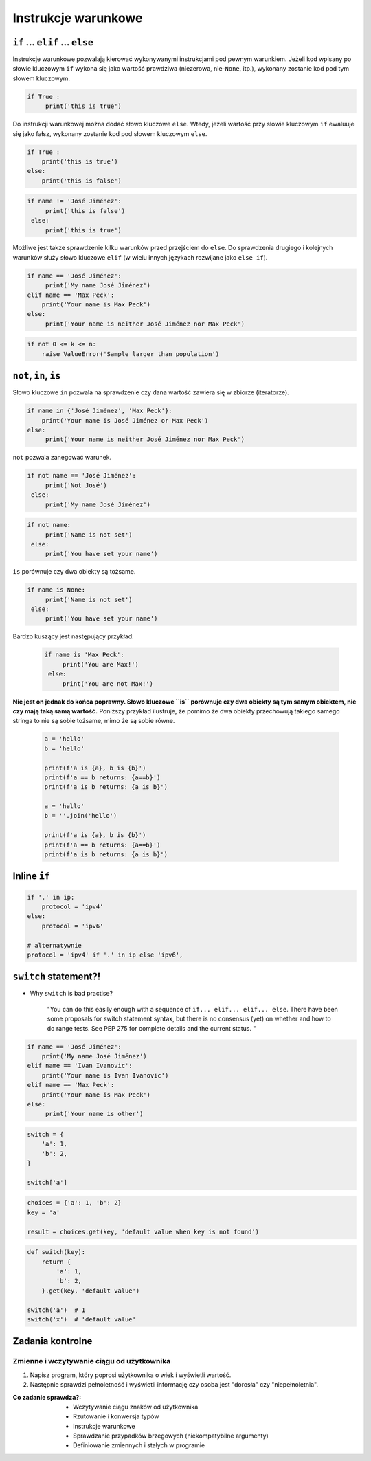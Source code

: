 .. _Instrukcje warunkowe:

********************
Instrukcje warunkowe
********************

``if`` ... ``elif`` ... ``else``
================================

Instrukcje warunkowe pozwalają kierować wykonywanymi instrukcjami pod pewnym warunkiem. Jeżeli kod wpisany po słowie kluczowym ``if`` wykona się jako wartość prawdziwa (niezerowa, nie-``None``, itp.), wykonany zostanie kod pod tym słowem kluczowym.

.. code-block:: python

    if True :
         print('this is true')


Do instrukcji warunkowej można dodać słowo kluczowe ``else``. Wtedy, jeżeli wartość przy słowie kluczowym ``if`` ewaluuje się jako fałsz, wykonany zostanie kod pod słowem kluczowym ``else``.


.. code-block:: python

    if True :
        print('this is true')
    else:
        print('this is false')


.. code-block:: python

    if name != 'José Jiménez':
         print('this is false')
     else:
         print('this is true')


Możliwe jest także sprawdzenie kilku warunków przed przejściem do ``else``. Do sprawdzenia drugiego i kolejnych warunków służy słowo kluczowe ``elif`` (w wielu innych językach rozwijane jako ``else if``).

.. code-block:: python

    if name == 'José Jiménez':
         print('My name José Jiménez')
    elif name == 'Max Peck':
        print('Your name is Max Peck')
    else:
         print('Your name is neither José Jiménez nor Max Peck')

.. code-block:: python

    if not 0 <= k <= n:
        raise ValueError('Sample larger than population')

``not``, ``in``, ``is``
=======================

Słowo kluczowe ``in`` pozwala na sprawdzenie czy dana wartość zawiera się w zbiorze (iteratorze).

.. code-block:: python

    if name in {'José Jiménez', 'Max Peck'}:
        print('Your name is José Jiménez or Max Peck')
    else:
         print('Your name is neither José Jiménez nor Max Peck')


``not`` pozwala zanegować warunek.

.. code-block:: python

    if not name == 'José Jiménez':
         print('Not José')
     else:
         print('My name José Jiménez')

.. code-block:: python

    if not name:
         print('Name is not set')
     else:
         print('You have set your name')


``is`` porównuje czy dwa obiekty są tożsame.

.. code-block:: python

    if name is None:
         print('Name is not set')
     else:
         print('You have set your name')


Bardzo kuszący jest następujący przykład:

 .. code-block:: python

     if name is 'Max Peck':
          print('You are Max!')
      else:
          print('You are not Max!')


**Nie jest on jednak do końca poprawny. Słowo kluczowe ``is`` porównuje czy dwa obiekty są tym samym obiektem, nie czy mają taką samą wartość.** Poniższy przykład ilustruje, że pomimo że dwa obiekty przechowują takiego samego stringa to nie są sobie tożsame, mimo że są sobie równe.

 .. code-block:: python

     a = 'hello'
     b = 'hello'

     print(f'a is {a}, b is {b}')
     print(f'a == b returns: {a==b}')
     print(f'a is b returns: {a is b}')

     a = 'hello'
     b = ''.join('hello')

     print(f'a is {a}, b is {b}')
     print(f'a == b returns: {a==b}')
     print(f'a is b returns: {a is b}')


Inline ``if``
=============
.. code-block:: python

    if '.' in ip:
        protocol = 'ipv4'
    else:
        protocol = 'ipv6'

    # alternatywnie
    protocol = 'ipv4' if '.' in ip else 'ipv6',


``switch`` statement?!
======================
* Why ``switch`` is bad practise?

    "You can do this easily enough with a sequence of ``if... elif... elif... else``. There have been some proposals for switch statement syntax, but there is no consensus (yet) on whether and how to do range tests. See PEP 275 for complete details and the current status. "

.. code-block:: python

    if name == 'José Jiménez':
        print('My name José Jiménez')
    elif name == 'Ivan Ivanovic':
        print('Your name is Ivan Ivanovic')
    elif name == 'Max Peck':
        print('Your name is Max Peck')
    else:
         print('Your name is other')


.. code-block:: python

    switch = {
        'a': 1,
        'b': 2,
    }

    switch['a']


.. code-block:: python

    choices = {'a': 1, 'b': 2}
    key = 'a'

    result = choices.get(key, 'default value when key is not found')


.. code-block:: python

    def switch(key):
        return {
            'a': 1,
            'b': 2,
        }.get(key, 'default value')

    switch('a')  # 1
    switch('x')  # 'default value'

Zadania kontrolne
=================

Zmienne i wczytywanie ciągu od użytkownika
------------------------------------------
#. Napisz program, który poprosi użytkownika o wiek i wyświetli wartość.
#. Następnie sprawdzi pełnoletność i wyświetli informację czy osoba jest "dorosła" czy "niepełnoletnia".

:Co zadanie sprawdza?:
    * Wczytywanie ciągu znaków od użytkownika
    * Rzutowanie i konwersja typów
    * Instrukcje warunkowe
    * Sprawdzanie przypadków brzegowych (niekompatybilne argumenty)
    * Definiowanie zmiennych i stałych w programie